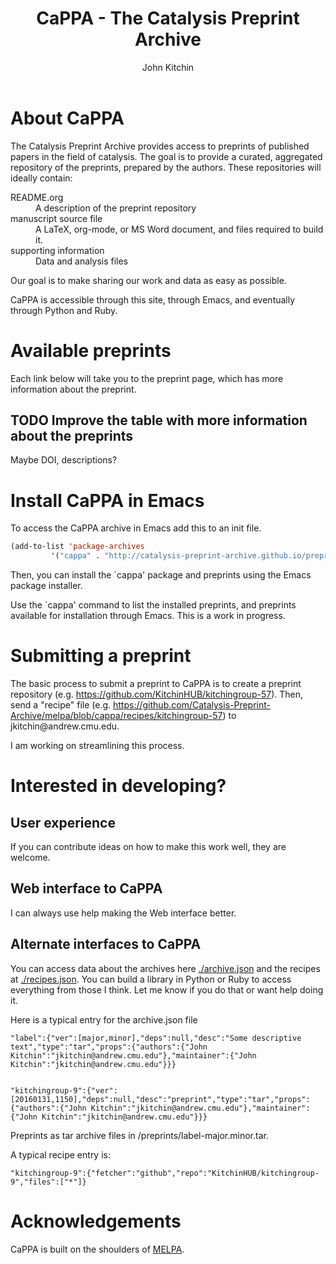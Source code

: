#+TITLE: CaPPA - The Catalysis Preprint Archive
#+author: John Kitchin
#+options: toc:nil


* About CaPPA
The Catalysis Preprint Archive provides access to preprints of published papers in the field of catalysis. The goal is to provide a curated, aggregated repository of the preprints, prepared by the authors. These repositories will ideally contain:
- README.org :: A description of the preprint repository
- manuscript source file :: A LaTeX, org-mode, or MS Word document, and files required to build it.
- supporting information :: Data and analysis files

Our goal is to make sharing our work and data as easy as possible.

CaPPA is accessible through this site, through Emacs, and eventually through Python and Ruby.

* Available preprints
Each link below will take you to the preprint page, which has more information about the preprint.

#+BEGIN_SRC emacs-lisp :exports results
(loop for (label . props) in (package-build-archive-alist)
      collect (list
	       (format "[[./preprints/%s-%s.%s.html][%s]]"
		       label
		       (nth 0 (elt props 0))
		       (nth 1 (elt props 0))
		       label)
		       (elt props 2)))
#+END_SRC

** TODO Improve the table with more information about the preprints
Maybe DOI, descriptions?


* Install CaPPA in Emacs

To access the CaPPA archive in Emacs add this to an init file.

#+BEGIN_SRC emacs-lisp :exports code
(add-to-list 'package-archives
	     '("cappa" . "http://catalysis-preprint-archive.github.io/preprints") t)
#+END_SRC

Then, you can install the `cappa' package and preprints using the Emacs package installer.

Use the `cappa' command to list the installed preprints, and preprints available for installation through Emacs. This is a work in progress.

* Submitting a preprint
The basic process to submit a preprint to CaPPA is to create a preprint repository (e.g. https://github.com/KitchinHUB/kitchingroup-57). Then, send a "recipe" file (e.g. https://github.com/Catalysis-Preprint-Archive/melpa/blob/cappa/recipes/kitchingroup-57) to jkitchin@andrew.cmu.edu.

I am working on streamlining this process.

* Interested in developing?
** User experience
If you can contribute ideas on how to make this work well, they are welcome.
** Web interface to CaPPA
I can always use help making the Web interface better.

** Alternate interfaces to CaPPA
You can access data about the archives here [[./archive.json]] and the recipes at [[./recipes.json]]. You can build a library in Python or Ruby to access everything from those I think. Let me know if you do that or want help doing it.

Here is a typical entry for the archive.json file
#+BEGIN_SRC text
"label":{"ver":[major,minor],"deps":null,"desc":"Some descriptive text","type":"tar","props":{"authors":{"John Kitchin":"jkitchin@andrew.cmu.edu"},"maintainer":{"John Kitchin":"jkitchin@andrew.cmu.edu"}}}


"kitchingroup-9":{"ver":[20160131,1150],"deps":null,"desc":"preprint","type":"tar","props":{"authors":{"John Kitchin":"jkitchin@andrew.cmu.edu"},"maintainer":{"John Kitchin":"jkitchin@andrew.cmu.edu"}}}
#+END_SRC

Preprints as tar archive files in /preprints/label-major.minor.tar.

A typical recipe entry is:
#+BEGIN_SRC text
"kitchingroup-9":{"fetcher":"github","repo":"KitchinHUB/kitchingroup-9","files":["*"]}
#+END_SRC
* Acknowledgements
CaPPA is built on the shoulders of [[http://melpa.org][MELPA]].
